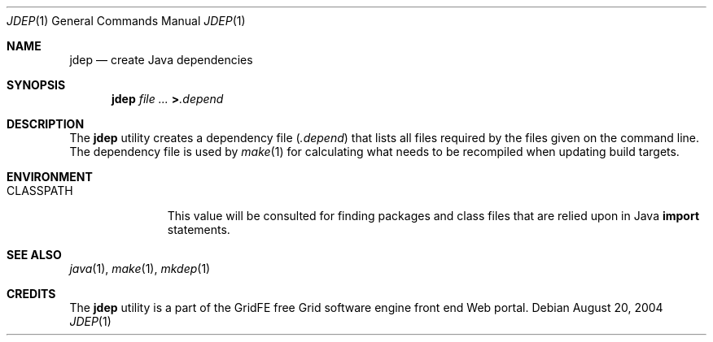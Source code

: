 .\" $Id$
.Dd August 20, 2004
.Dt JDEP 1
.Os
.Sh NAME
.Nm jdep
.Nd create Java dependencies
.Sh SYNOPSIS
.Nm jdep
.Ar file ...
.Li > Ns Pa .depend
.Sh DESCRIPTION
The
.Nm
utility creates a dependency file
.Pq Pa .depend
that lists all files required by the files given on the command line.
The dependency file is used by
.Xr make 1
for calculating what needs to be recompiled when updating build
targets.
.Sh ENVIRONMENT
.Bl -tag -width CLASSPATH
.It Ev CLASSPATH
This value will be consulted for finding packages and class files
that are relied upon in Java
.Ic import
statements.
.El
.Sh SEE ALSO
.Xr java 1 ,
.Xr make 1 ,
.Xr mkdep 1
.Sh CREDITS
The
.Nm
utility is a part of the GridFE free Grid software engine front end
Web portal.
